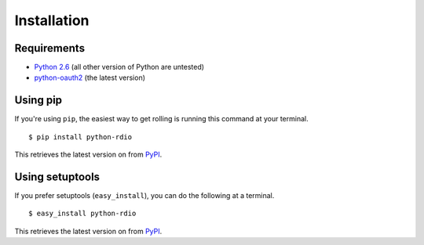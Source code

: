 ============
Installation
============

Requirements
============

* `Python 2.6`_ (all other version of Python are untested)
* `python-oauth2`_ (the latest version)

.. _Python 2.6: http://python.org/download/releases/
.. _python-oauth2: https://github.com/simplegeo/python-oauth2

Using pip
=========

If you're using ``pip``, the easiest way to get rolling is running this command at your terminal.

::

$ pip install python-rdio

This retrieves the latest version on from `PyPI`_.

Using setuptools
================

If you prefer setuptools (``easy_install``), you can do the following at a terminal.

::

$ easy_install python-rdio

This retrieves the latest version on from `PyPI`_.

.. _PyPI: http://pypi.python.org/pypi/python-rdio